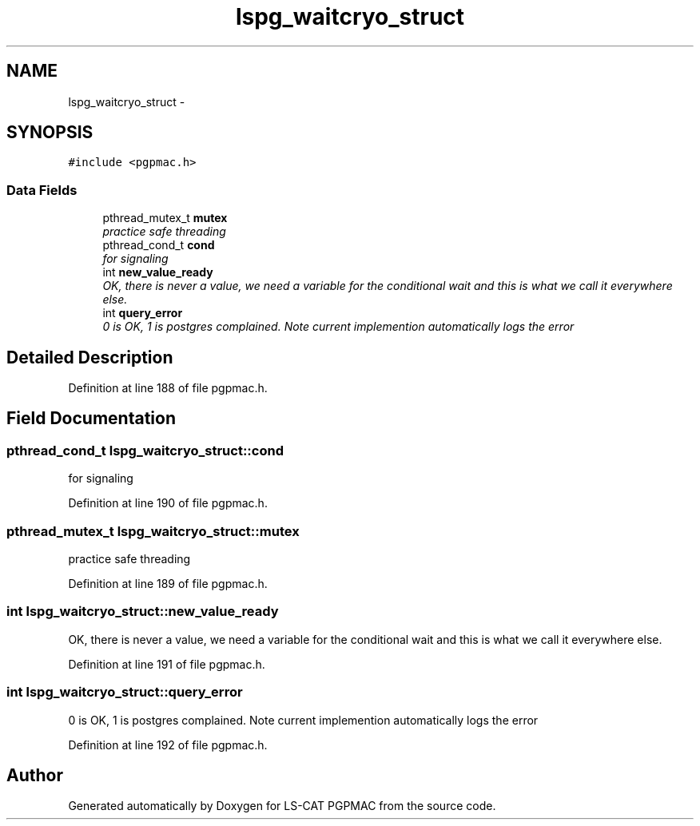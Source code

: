.TH "lspg_waitcryo_struct" 3 "Thu Jun 19 2014" "LS-CAT PGPMAC" \" -*- nroff -*-
.ad l
.nh
.SH NAME
lspg_waitcryo_struct \- 
.SH SYNOPSIS
.br
.PP
.PP
\fC#include <pgpmac\&.h>\fP
.SS "Data Fields"

.in +1c
.ti -1c
.RI "pthread_mutex_t \fBmutex\fP"
.br
.RI "\fIpractice safe threading \fP"
.ti -1c
.RI "pthread_cond_t \fBcond\fP"
.br
.RI "\fIfor signaling \fP"
.ti -1c
.RI "int \fBnew_value_ready\fP"
.br
.RI "\fIOK, there is never a value, we need a variable for the conditional wait and this is what we call it everywhere else\&. \fP"
.ti -1c
.RI "int \fBquery_error\fP"
.br
.RI "\fI0 is OK, 1 is postgres complained\&. Note current implemention automatically logs the error \fP"
.in -1c
.SH "Detailed Description"
.PP 
Definition at line 188 of file pgpmac\&.h\&.
.SH "Field Documentation"
.PP 
.SS "pthread_cond_t lspg_waitcryo_struct::cond"

.PP
for signaling 
.PP
Definition at line 190 of file pgpmac\&.h\&.
.SS "pthread_mutex_t lspg_waitcryo_struct::mutex"

.PP
practice safe threading 
.PP
Definition at line 189 of file pgpmac\&.h\&.
.SS "int lspg_waitcryo_struct::new_value_ready"

.PP
OK, there is never a value, we need a variable for the conditional wait and this is what we call it everywhere else\&. 
.PP
Definition at line 191 of file pgpmac\&.h\&.
.SS "int lspg_waitcryo_struct::query_error"

.PP
0 is OK, 1 is postgres complained\&. Note current implemention automatically logs the error 
.PP
Definition at line 192 of file pgpmac\&.h\&.

.SH "Author"
.PP 
Generated automatically by Doxygen for LS-CAT PGPMAC from the source code\&.
